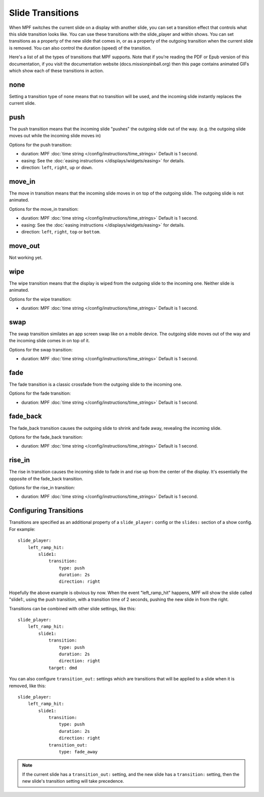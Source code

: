 Slide Transitions
=================

When MPF switches the current slide on a display with another slide, you can
set a transition effect that controls what this slide transition looks like.
You can use these transitions with the slide_player and within shows. You can
set transitions as a property of the new slide that comes in, or as a property
of the outgoing transition when the current slide is removed. You can also
control the duration (speed) of the transition.

Here's a list of all the types of transitions that MPF supports. Note that if
you're reading the PDF or Epub version of this documentation, if you visit the
documentation website (docs.missionpinball.org) then this page contains
animated GIFs which show each of these transitions in action.

none
----

.. image:: /displays/images/no_transition.gif

Setting a transition type of ``none`` means that no transition will be used, and
the incoming slide instantly replaces the current slide.

push
----

.. image:: /displays/images/push_transitions.gif

The push transition means that the incoming slide "pushes" the outgoing slide
out of the way. (e.g. the outgoing slide moves out while the incoming slide
moves in)

Options for the push transition:

* duration: MPF :doc:`time string </config/instructions/time_strings>` Default is 1 second.
* easing: See the :doc:`easing instructions </displays/widgets/easing>` for details.
* direction: ``left``, ``right``, ``up`` or ``down``.

move_in
-------

.. image:: /displays/images/move_in_transitions.gif

The move in transition means that the incoming slide moves in on top of the
outgoing slide. The outgoing slide is not animated.

Options for the move_in transition:

* duration: MPF :doc:`time string </config/instructions/time_strings>` Default is 1 second.
* easing: See the :doc:`easing instructions </displays/widgets/easing>` for
  details.
* direction: ``left``, ``right``, ``top`` or ``bottom``.

move_out
--------

Not working yet.

wipe
----

.. image:: /displays/images/wipe_transition.gif

The wipe transition means that the display is wiped from the outgoing slide to
the incoming one. Neither slide is animated.

Options for the wipe transition:

* duration: MPF :doc:`time string </config/instructions/time_strings>` Default is 1 second.

swap
----

.. image:: /displays/images/swap_transition.gif

The swap transition similates an app screen swap like on a mobile device. The
outgoing slide moves out of the way and the incoming slide comes in on top of
it.

Options for the swap transition:

* duration: MPF :doc:`time string </config/instructions/time_strings>` Default is 1 second.

fade
----

.. image:: /displays/images/fade_transition.gif

The fade transition is a classic crossfade from the outgoing slide to the
incoming one.

Options for the fade transition:

* duration: MPF :doc:`time string </config/instructions/time_strings>` Default is 1 second.

fade_back
---------

.. image:: /displays/images/fade_back_transition.gif

The fade_back transition causes the outgoing slide to shrink and fade away,
revealing the incoming slide.

Options for the fade_back transition:

* duration: MPF :doc:`time string </config/instructions/time_strings>` Default is 1 second.

rise_in
-------

.. image:: /displays/images/rise_in_transition.gif

The rise in transition causes the incoming slide to fade in and rise up from
the center of the display. It's essentially the opposite of the fade_back
transition.

Options for the rise_in transition:

* duration: MPF :doc:`time string </config/instructions/time_strings>` Default is 1 second.

Configuring Transitions
-----------------------

Transitions are specified as an additional property of a ``slide_player:``
config or the ``slides:`` section of a show config. For example:

::

    slide_player:
        left_ramp_hit:
            slide1:
                transition:
                    type: push
                    duration: 2s
                    direction: right

Hopefully the above example is obvious by now. When the event "left_ramp_hit"
happens, MPF will show the slide called "slide1:, using the push transition,
with a transition time of 2 seconds, pushing the new slide in from the right.

Transitions can be combined with other slide settings, like this:

::

    slide_player:
        left_ramp_hit:
            slide1:
                transition:
                    type: push
                    duration: 2s
                    direction: right
                target: dmd

You can also configure ``transition_out:`` settings which are transitions that
will be applied to a slide when it is removed, like this:

::

    slide_player:
        left_ramp_hit:
            slide1:
                transition:
                    type: push
                    duration: 2s
                    direction: right
                transition_out:
                    type: fade_away

.. note::
   If the current slide has a ``transition_out:`` setting, and the new slide has
   a ``transition:`` setting, then the new slide's transition setting will take
   precedence.
